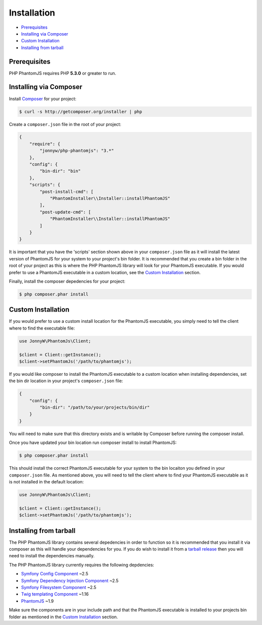 Installation
============

- `Prerequisites <#prerequisites>`__
- `Installing via Composer <#installing-via-composer>`__
- `Custom Installation <#custom-installation>`__
- `Installing from tarball <#installing-from-tarball>`__

Prerequisites
-------------

PHP PhantomJS requires PHP **5.3.0** or greater to run.

Installing via Composer
-----------------------

Install `Composer <https://getcomposer.org/>`__ for your project:

.. code:: shell

        $ curl -s http://getcomposer.org/installer | php

Create a ``composer.json`` file in the root of your project:

.. code:: yaml

        {
            "require": {
                "jonnyw/php-phantomjs": "3.*"
            },
            "config": {
                "bin-dir": "bin"
            },
            "scripts": {
                "post-install-cmd": [
                    "PhantomInstaller\\Installer::installPhantomJS"
                ],
                "post-update-cmd": [
                    "PhantomInstaller\\Installer::installPhantomJS"
                ]
            }
        }

It is important that you have the 'scripts' section shown above in your
``composer.json`` file as it will install the latest version of
PhantomJS for your system to your project's bin folder. It is
recommended that you create a bin folder in the root of your project as
this is where the PHP PhantomJS library will look for your PhantomJS
executable. If you would prefer to use a PhantomJS executable in a
custom location, see the `Custom Installation <#custom-installation>`__
section.

Finally, install the composer depedencies for your project:

.. code:: shell
                
        $ php composer.phar install

Custom Installation
-------------------

If you would prefer to use a custom install location for the PhantomJS
executable, you simply need to tell the client where to find the
executable file:

.. code:: php

        use JonnyW\PhantomJs\Client;

        $client = Client::getInstance();
        $client->setPhantomJs('/path/to/phantomjs');

If you would like composer to install the PhantomJS executable to a
custom location when installing dependencies, set the bin dir location
in your project's ``composer.json`` file:

.. code:: yaml

        {
            "config": {
                "bin-dir": "/path/to/your/projects/bin/dir"
            }
        }

You will need to make sure that this directory exists and is writable by
Composer before running the composer install.

Once you have updated your bin location run composer install to install
PhantomJS:

.. code:: shell
                
        $ php composer.phar install

This should install the correct PhantomJS executable for your system to
the bin locaiton you defined in your ``composer.json`` file. As
mentioned above, you will need to tell the client where to find your
PhantomJS executable as it is not installed in the default location:

.. code:: php

        use JonnyW\PhantomJs\Client;

        $client = Client::getInstance();
        $client->setPhantomJs('/path/to/phantomjs');

Installing from tarball
-----------------------

The PHP PhantomJS library contains several depedencies in order to
function so it is recommended that you install it via composer as this
will handle your dependencies for you. If you do wish to install it from
a `tarball release <https://github.com/jonnnnyw/php-phantomjs/tags>`__
then you will need to install the dependencies manually.

The PHP PhantomJS library currently requires the following depdencies:

-  `Symfony Config Component <https://github.com/symfony/Config>`__ ~2.5
-  `Symfony Dependency Injection
   Component <https://github.com/symfony/DependencyInjection>`__ ~2.5
-  `Symfony Filesystem
   Component <https://github.com/symfony/filesystem>`__ ~2.5
-  `Twig templating Component <https://github.com/fabpot/Twig>`__ ~1.16
-  `PhantomJS <http://phantomjs.org/>`__ ~1.9

Make sure the components are in your include path and that the PhantomJS
executable is installed to your projects bin folder as mentioned in the
`Custom Installation <#custom-installation>`__ section.